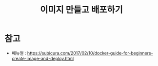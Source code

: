#+TITLE: 이미지 만들고 배포하기


* 참고
- 매뉴얼 : https://subicura.com/2017/02/10/docker-guide-for-beginners-create-image-and-deploy.html
